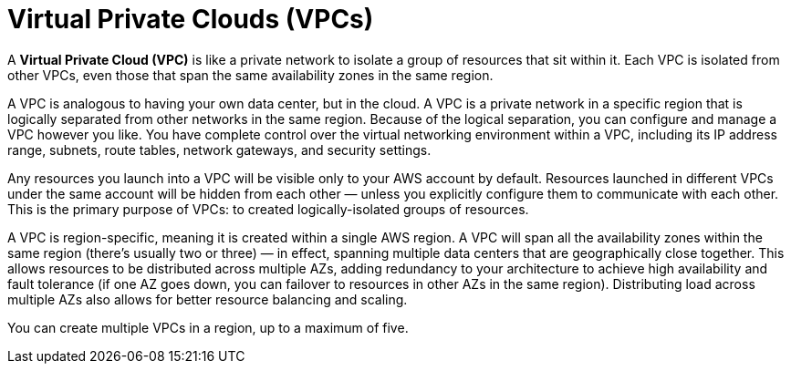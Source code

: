 = Virtual Private Clouds (VPCs)

A *Virtual Private Cloud (VPC)* is like a private network to isolate a group of resources that sit within it. Each VPC is isolated from other VPCs, even those that span the same availability zones in the same region.

A VPC is analogous to having your own data center, but in the cloud. A VPC is a private network in a specific region that is logically separated from other networks in the same region. Because of the logical separation, you can configure and manage a VPC however you like. You have complete control over the virtual networking environment within a VPC, including its IP address range, subnets, route tables, network gateways, and security settings.

Any resources you launch into a VPC will be visible only to your AWS account by default. Resources launched in different VPCs under the same account will be hidden from each other — unless you explicitly configure them to communicate with each other. This is the primary purpose of VPCs: to created logically-isolated groups of resources.

A VPC is region-specific, meaning it is created within a single AWS region. A VPC will span all the availability zones within the same region (there's usually two or three) — in effect, spanning multiple data centers that are geographically close together. This allows resources to be distributed across multiple AZs, adding redundancy to your architecture to achieve high availability and fault tolerance (if one AZ goes down, you can failover to resources in other AZs in the same region). Distributing load across multiple AZs also allows for better resource balancing and scaling.

You can create multiple VPCs in a region, up to a maximum of five.
